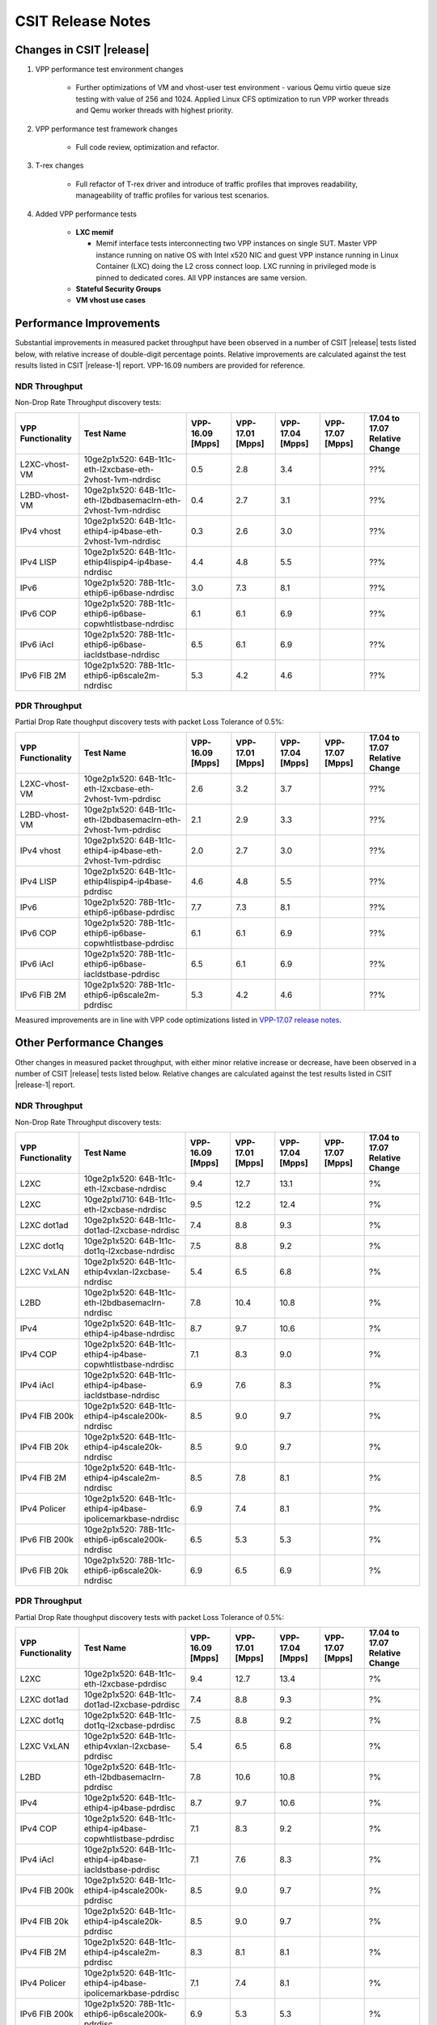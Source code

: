 CSIT Release Notes
==================

Changes in CSIT |release|
-------------------------

#. VPP performance test environment changes

    - Further optimizations of VM and vhost-user test environment - various
      Qemu virtio queue size testing with value of 256 and 1024. Applied
      Linux CFS optimization to run VPP worker threads and Qemu worker threads
      with highest priority.

#. VPP performance test framework changes

    - Full code review, optimization and refactor.

#. T-rex changes

    - Full refactor of T-rex driver and introduce of traffic profiles that
      improves readability, manageability of traffic profiles for various
      test scenarios.

#. Added VPP performance tests

    - **LXC memif**

      - Memif interface tests interconnecting two VPP instances on single SUT.
        Master VPP instance running on native OS with Intel x520 NIC and guest
        VPP instance running in Linux Container (LXC) doing the L2 cross
        connect loop. LXC running in privileged mode is pinned to dedicated
        cores. All VPP instances are same version.

    - **Stateful Security Groups**

    - **VM vhost use cases**

Performance Improvements
------------------------

Substantial improvements in measured packet throughput have been
observed in a number of CSIT |release| tests listed below, with relative
increase  of double-digit percentage points. Relative improvements are
calculated against the test results listed in CSIT |release-1| report.
VPP-16.09 numbers are provided for reference.

NDR Throughput
~~~~~~~~~~~~~~

Non-Drop Rate Throughput discovery tests:

+-------------------+-----------------------------------------------------------------+-----------+-----------+-----------+-----------+-----------------+
| VPP Functionality | Test Name                                                       | VPP-16.09 | VPP-17.01 | VPP-17.04 | VPP-17.07 | 17.04 to 17.07  |
|                   |                                                                 | [Mpps]    | [Mpps]    | [Mpps]    | [Mpps]    | Relative Change |
+===================+=================================================================+===========+===========+===========+===========+=================+
| L2XC-vhost-VM     | 10ge2p1x520: 64B-1t1c-eth-l2xcbase-eth-2vhost-1vm-ndrdisc       | 0.5       | 2.8       | 3.4       |           | ??%             |
+-------------------+-----------------------------------------------------------------+-----------+-----------+-----------+-----------+-----------------+
| L2BD-vhost-VM     | 10ge2p1x520: 64B-1t1c-eth-l2bdbasemaclrn-eth-2vhost-1vm-ndrdisc | 0.4       | 2.7       | 3.1       |           | ??%             |
+-------------------+-----------------------------------------------------------------+-----------+-----------+-----------+-----------+-----------------+
| IPv4 vhost        | 10ge2p1x520: 64B-1t1c-ethip4-ip4base-eth-2vhost-1vm-ndrdisc     | 0.3       | 2.6       | 3.0       |           | ??%             |
+-------------------+-----------------------------------------------------------------+-----------+-----------+-----------+-----------+-----------------+
| IPv4 LISP         | 10ge2p1x520: 64B-1t1c-ethip4lispip4-ip4base-ndrdisc             | 4.4       | 4.8       | 5.5       |           | ??%             |
+-------------------+-----------------------------------------------------------------+-----------+-----------+-----------+-----------+-----------------+
| IPv6              | 10ge2p1x520: 78B-1t1c-ethip6-ip6base-ndrdisc                    | 3.0       | 7.3       | 8.1       |           | ??%             |
+-------------------+-----------------------------------------------------------------+-----------+-----------+-----------+-----------+-----------------+
| IPv6 COP          | 10ge2p1x520: 78B-1t1c-ethip6-ip6base-copwhtlistbase-ndrdisc     | 6.1       | 6.1       | 6.9       |           | ??%             |
+-------------------+-----------------------------------------------------------------+-----------+-----------+-----------+-----------+-----------------+
| IPv6 iAcl         | 10ge2p1x520: 78B-1t1c-ethip6-ip6base-iacldstbase-ndrdisc        | 6.5       | 6.1       | 6.9       |           | ??%             |
+-------------------+-----------------------------------------------------------------+-----------+-----------+-----------+-----------+-----------------+
| IPv6 FIB 2M       | 10ge2p1x520: 78B-1t1c-ethip6-ip6scale2m-ndrdisc                 | 5.3       | 4.2       | 4.6       |           | ??%             |
+-------------------+-----------------------------------------------------------------+-----------+-----------+-----------+-----------+-----------------+

PDR Throughput
~~~~~~~~~~~~~~

Partial Drop Rate thoughput discovery tests with packet Loss Tolerance of 0.5%:

+-------------------+-----------------------------------------------------------------+-----------+-----------+-----------+-----------+-----------------+
| VPP Functionality | Test Name                                                       | VPP-16.09 | VPP-17.01 | VPP-17.04 | VPP-17.07 | 17.04 to 17.07  |
|                   |                                                                 | [Mpps]    | [Mpps]    | [Mpps]    | [Mpps]    | Relative Change |
+===================+=================================================================+===========+===========+===========+===========+=================+
| L2XC-vhost-VM     | 10ge2p1x520: 64B-1t1c-eth-l2xcbase-eth-2vhost-1vm-pdrdisc       | 2.6       | 3.2       | 3.7       |           | ??%             |
+-------------------+-----------------------------------------------------------------+-----------+-----------+-----------+-----------+-----------------+
| L2BD-vhost-VM     | 10ge2p1x520: 64B-1t1c-eth-l2bdbasemaclrn-eth-2vhost-1vm-pdrdisc | 2.1       | 2.9       | 3.3       |           | ??%             |
+-------------------+-----------------------------------------------------------------+-----------+-----------+-----------+-----------+-----------------+
| IPv4 vhost        | 10ge2p1x520: 64B-1t1c-ethip4-ip4base-eth-2vhost-1vm-pdrdisc     | 2.0       | 2.7       | 3.0       |           | ??%             |
+-------------------+-----------------------------------------------------------------+-----------+-----------+-----------+-----------+-----------------+
| IPv4 LISP         | 10ge2p1x520: 64B-1t1c-ethip4lispip4-ip4base-pdrdisc             | 4.6       | 4.8       | 5.5       |           | ??%             |
+-------------------+-----------------------------------------------------------------+-----------+-----------+-----------+-----------+-----------------+
| IPv6              | 10ge2p1x520: 78B-1t1c-ethip6-ip6base-pdrdisc                    | 7.7       | 7.3       | 8.1       |           | ??%             |
+-------------------+-----------------------------------------------------------------+-----------+-----------+-----------+-----------+-----------------+
| IPv6 COP          | 10ge2p1x520: 78B-1t1c-ethip6-ip6base-copwhtlistbase-pdrdisc     | 6.1       | 6.1       | 6.9       |           | ??%             |
+-------------------+-----------------------------------------------------------------+-----------+-----------+-----------+-----------+-----------------+
| IPv6 iAcl         | 10ge2p1x520: 78B-1t1c-ethip6-ip6base-iacldstbase-pdrdisc        | 6.5       | 6.1       | 6.9       |           | ??%             |
+-------------------+-----------------------------------------------------------------+-----------+-----------+-----------+-----------+-----------------+
| IPv6 FIB 2M       | 10ge2p1x520: 78B-1t1c-ethip6-ip6scale2m-pdrdisc                 | 5.3       | 4.2       | 4.6       |           | ??%             |
+-------------------+-----------------------------------------------------------------+-----------+-----------+-----------+-----------+-----------------+

Measured improvements are in line with VPP code optimizations listed in
`VPP-17.07 release notes
<https://docs.fd.io/vpp/17.07/release_notes_1707.html>`_.

Other Performance Changes
-------------------------

Other changes in measured packet throughput, with either minor relative
increase or decrease, have been observed in a number of CSIT |release|
tests listed below. Relative changes are calculated against the test
results listed in CSIT |release-1| report.

NDR Throughput
~~~~~~~~~~~~~~

Non-Drop Rate Throughput discovery tests:

+-------------------+-----------------------------------------------------------------+-----------+-----------+-----------+-----------+-----------------+
| VPP Functionality | Test Name                                                       | VPP-16.09 | VPP-17.01 | VPP-17.04 | VPP-17.07 | 17.04 to 17.07  |
|                   |                                                                 | [Mpps]    | [Mpps]    | [Mpps]    | [Mpps]    | Relative Change |
+===================+=================================================================+===========+===========+===========+===========+=================+
| L2XC              | 10ge2p1x520: 64B-1t1c-eth-l2xcbase-ndrdisc                      | 9.4       | 12.7      | 13.1      |           | ?%              |
+-------------------+-----------------------------------------------------------------+-----------+-----------+-----------+-----------+-----------------+
| L2XC              | 10ge2p1xl710: 64B-1t1c-eth-l2xcbase-ndrdisc                     | 9.5       | 12.2      | 12.4      |           | ?%              |
+-------------------+-----------------------------------------------------------------+-----------+-----------+-----------+-----------+-----------------+
| L2XC dot1ad       | 10ge2p1x520: 64B-1t1c-dot1ad-l2xcbase-ndrdisc                   | 7.4       | 8.8       | 9.3       |           | ?%              |
+-------------------+-----------------------------------------------------------------+-----------+-----------+-----------+-----------+-----------------+
| L2XC dot1q        | 10ge2p1x520: 64B-1t1c-dot1q-l2xcbase-ndrdisc                    | 7.5       | 8.8       | 9.2       |           | ?%              |
+-------------------+-----------------------------------------------------------------+-----------+-----------+-----------+-----------+-----------------+
| L2XC VxLAN        | 10ge2p1x520: 64B-1t1c-ethip4vxlan-l2xcbase-ndrdisc              | 5.4       | 6.5       | 6.8       |           | ?%              |
+-------------------+-----------------------------------------------------------------+-----------+-----------+-----------+-----------+-----------------+
| L2BD              | 10ge2p1x520: 64B-1t1c-eth-l2bdbasemaclrn-ndrdisc                | 7.8       | 10.4      | 10.8      |           | ?%              |
+-------------------+-----------------------------------------------------------------+-----------+-----------+-----------+-----------+-----------------+
| IPv4              | 10ge2p1x520: 64B-1t1c-ethip4-ip4base-ndrdisc                    | 8.7       | 9.7       | 10.6      |           | ?%              |
+-------------------+-----------------------------------------------------------------+-----------+-----------+-----------+-----------+-----------------+
| IPv4 COP          | 10ge2p1x520: 64B-1t1c-ethip4-ip4base-copwhtlistbase-ndrdisc     | 7.1       | 8.3       | 9.0       |           | ?%              |
+-------------------+-----------------------------------------------------------------+-----------+-----------+-----------+-----------+-----------------+
| IPv4 iAcl         | 10ge2p1x520: 64B-1t1c-ethip4-ip4base-iacldstbase-ndrdisc        | 6.9       | 7.6       | 8.3       |           | ?%              |
+-------------------+-----------------------------------------------------------------+-----------+-----------+-----------+-----------+-----------------+
| IPv4 FIB 200k     | 10ge2p1x520: 64B-1t1c-ethip4-ip4scale200k-ndrdisc               | 8.5       | 9.0       | 9.7       |           | ?%              |
+-------------------+-----------------------------------------------------------------+-----------+-----------+-----------+-----------+-----------------+
| IPv4 FIB 20k      | 10ge2p1x520: 64B-1t1c-ethip4-ip4scale20k-ndrdisc                | 8.5       | 9.0       | 9.7       |           | ?%              |
+-------------------+-----------------------------------------------------------------+-----------+-----------+-----------+-----------+-----------------+
| IPv4 FIB 2M       | 10ge2p1x520: 64B-1t1c-ethip4-ip4scale2m-ndrdisc                 | 8.5       | 7.8       | 8.1       |           | ?%              |
+-------------------+-----------------------------------------------------------------+-----------+-----------+-----------+-----------+-----------------+
| IPv4 Policer      | 10ge2p1x520: 64B-1t1c-ethip4-ip4base-ipolicemarkbase-ndrdisc    | 6.9       | 7.4       | 8.1       |           | ?%              |
+-------------------+-----------------------------------------------------------------+-----------+-----------+-----------+-----------+-----------------+
| IPv6 FIB 200k     | 10ge2p1x520: 78B-1t1c-ethip6-ip6scale200k-ndrdisc               | 6.5       | 5.3       | 5.3       |           | ?%              |
+-------------------+-----------------------------------------------------------------+-----------+-----------+-----------+-----------+-----------------+
| IPv6 FIB 20k      | 10ge2p1x520: 78B-1t1c-ethip6-ip6scale20k-ndrdisc                | 6.9       | 6.5       | 6.9       |           | ?%              |
+-------------------+-----------------------------------------------------------------+-----------+-----------+-----------+-----------+-----------------+

PDR Throughput
~~~~~~~~~~~~~~

Partial Drop Rate thoughput discovery tests with packet Loss Tolerance of 0.5%:

+-------------------+-----------------------------------------------------------------+-----------+-----------+-----------+-----------+-----------------+
| VPP Functionality | Test Name                                                       | VPP-16.09 | VPP-17.01 | VPP-17.04 | VPP-17.07 | 17.04 to 17.07  |
|                   |                                                                 | [Mpps]    | [Mpps]    | [Mpps]    | [Mpps]    | Relative Change |
+===================+=================================================================+===========+===========+===========+===========+=================+
| L2XC              | 10ge2p1x520: 64B-1t1c-eth-l2xcbase-pdrdisc                      | 9.4       | 12.7      | 13.4      |           | ?%              |
+-------------------+-----------------------------------------------------------------+-----------+-----------+-----------+-----------+-----------------+
| L2XC dot1ad       | 10ge2p1x520: 64B-1t1c-dot1ad-l2xcbase-pdrdisc                   | 7.4       | 8.8       | 9.3       |           | ?%              |
+-------------------+-----------------------------------------------------------------+-----------+-----------+-----------+-----------+-----------------+
| L2XC dot1q        | 10ge2p1x520: 64B-1t1c-dot1q-l2xcbase-pdrdisc                    | 7.5       | 8.8       | 9.2       |           | ?%              |
+-------------------+-----------------------------------------------------------------+-----------+-----------+-----------+-----------+-----------------+
| L2XC VxLAN        | 10ge2p1x520: 64B-1t1c-ethip4vxlan-l2xcbase-pdrdisc              | 5.4       | 6.5       | 6.8       |           | ?%              |
+-------------------+-----------------------------------------------------------------+-----------+-----------+-----------+-----------+-----------------+
| L2BD              | 10ge2p1x520: 64B-1t1c-eth-l2bdbasemaclrn-pdrdisc                | 7.8       | 10.6      | 10.8      |           | ?%              |
+-------------------+-----------------------------------------------------------------+-----------+-----------+-----------+-----------+-----------------+
| IPv4              | 10ge2p1x520: 64B-1t1c-ethip4-ip4base-pdrdisc                    | 8.7       | 9.7       | 10.6      |           | ?%              |
+-------------------+-----------------------------------------------------------------+-----------+-----------+-----------+-----------+-----------------+
| IPv4 COP          | 10ge2p1x520: 64B-1t1c-ethip4-ip4base-copwhtlistbase-pdrdisc     | 7.1       | 8.3       | 9.2       |           | ?%              |
+-------------------+-----------------------------------------------------------------+-----------+-----------+-----------+-----------+-----------------+
| IPv4 iAcl         | 10ge2p1x520: 64B-1t1c-ethip4-ip4base-iacldstbase-pdrdisc        | 7.1       | 7.6       | 8.3       |           | ?%              |
+-------------------+-----------------------------------------------------------------+-----------+-----------+-----------+-----------+-----------------+
| IPv4 FIB 200k     | 10ge2p1x520: 64B-1t1c-ethip4-ip4scale200k-pdrdisc               | 8.5       | 9.0       | 9.7       |           | ?%              |
+-------------------+-----------------------------------------------------------------+-----------+-----------+-----------+-----------+-----------------+
| IPv4 FIB 20k      | 10ge2p1x520: 64B-1t1c-ethip4-ip4scale20k-pdrdisc                | 8.5       | 9.0       | 9.7       |           | ?%              |
+-------------------+-----------------------------------------------------------------+-----------+-----------+-----------+-----------+-----------------+
| IPv4 FIB 2M       | 10ge2p1x520: 64B-1t1c-ethip4-ip4scale2m-pdrdisc                 | 8.3       | 8.1       | 8.1       |           | ?%              |
+-------------------+-----------------------------------------------------------------+-----------+-----------+-----------+-----------+-----------------+
| IPv4 Policer      | 10ge2p1x520: 64B-1t1c-ethip4-ip4base-ipolicemarkbase-pdrdisc    | 7.1       | 7.4       | 8.1       |           | ?%              |
+-------------------+-----------------------------------------------------------------+-----------+-----------+-----------+-----------+-----------------+
| IPv6 FIB 200k     | 10ge2p1x520: 78B-1t1c-ethip6-ip6scale200k-pdrdisc               | 6.9       | 5.3       | 5.3       |           | ?%              |
+-------------------+-----------------------------------------------------------------+-----------+-----------+-----------+-----------+-----------------+
| IPv6 FIB 20k      | 10ge2p1x520: 78B-1t1c-ethip6-ip6scale20k-pdrdisc                | 6.9       | 6.5       | 6.9       |           | ?%              |
+-------------------+-----------------------------------------------------------------+-----------+-----------+-----------+-----------+-----------------+

Known Issues
------------

Here is the list of known issues in CSIT |release| for VPP performance tests:

+---+-------------------------------------------------+------------+-----------------------------------------------------------------+
| # | Issue                                           | Jira ID    | Description                                                     |
+---+-------------------------------------------------+------------+-----------------------------------------------------------------+
| 1 | NDR discovery test failures 1518B frame size    | VPP-663    | VPP reporting errors: dpdk-input Rx ip checksum errors.         |
|   | for ip4scale200k, ip4scale2m scale IPv4 routed- |            | Observed frequency: all test runs.                              |
|   | forwarding tests. ip4scale20k tests are fine.   |            |                                                                 |
+---+-------------------------------------------------+------------+-----------------------------------------------------------------+
| 2 | Vic1385 and Vic1227 low performance.            | VPP-664    | Low NDR performance.                                            |
|   |                                                 |            |                                                                 |
+---+-------------------------------------------------+------------+-----------------------------------------------------------------+
| 3 | Sporadic NDR discovery test failures on x520.   | CSIT-750   | Suspected issue with HW settings (BIOS, FW) in LF               |
|   |                                                 |            | infrastructure. Issue can't be replicated outside LF.           |
+---+-------------------------------------------------+------------+-----------------------------------------------------------------+
| 4 | VPP in 2t2c setups - large variation            | CSIT-568   | Suspected NIC firmware or DPDK driver issue affecting NDR       |
|   | of discovered NDR throughput values across      |            | throughput. Applies to XL710 and X710 NICs, x520 NICs are fine. |
|   | multiple test runs with xl710 and x710 NICs.    |            |                                                                 |
+---+-------------------------------------------------+------------+-----------------------------------------------------------------+
| 5 | Lower than expected NDR and PDR throughput with | CSIT-569   | Suspected NIC firmware or DPDK driver issue affecting NDR and   |
|   | xl710 and x710 NICs, compared to x520 NICs.     |            | PDR throughput. Applies to XL710 and X710 NICs.                 |
+---+-------------------------------------------------+------------+-----------------------------------------------------------------+

